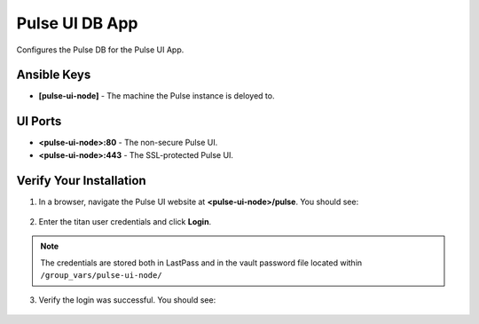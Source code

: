 Pulse UI DB App
===============

Configures the Pulse DB for the Pulse UI App.

Ansible Keys
------------

* **[pulse-ui-node]** - The machine the Pulse instance is deloyed to.

UI Ports
--------

* **<pulse-ui-node>:80** - The non-secure Pulse UI.
* **<pulse-ui-node>:443** - The SSL-protected Pulse UI.

Verify Your Installation
------------------------

1. In a browser, navigate the Pulse UI website at **<pulse-ui-node>/pulse**. You should see:

.. figure:: ./img/pulse_ui_app.png
   :alt: Pulse UI App
   :align: center
   :width: 600

2. Enter the titan user credentials and click **Login**.

.. note:: The credentials are stored both in LastPass and in the vault password file located within ``/group_vars/pulse-ui-node/``

.. figure:: ./img/pulse_ui_db_app.png
   :alt: Pulse UI DB App
   :align: center
   :width: 600

3. Verify the login was successful. You should see:

.. figure:: ./img/pulse_ui_db_app_success.png
   :alt: Pulse UI DB App Success
   :align: center
   :width: 600
